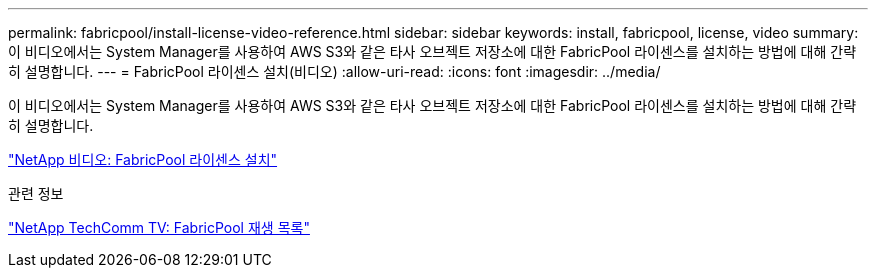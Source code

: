 ---
permalink: fabricpool/install-license-video-reference.html 
sidebar: sidebar 
keywords: install, fabricpool, license, video 
summary: 이 비디오에서는 System Manager를 사용하여 AWS S3와 같은 타사 오브젝트 저장소에 대한 FabricPool 라이센스를 설치하는 방법에 대해 간략히 설명합니다. 
---
= FabricPool 라이센스 설치(비디오)
:allow-uri-read: 
:icons: font
:imagesdir: ../media/


[role="lead"]
이 비디오에서는 System Manager를 사용하여 AWS S3와 같은 타사 오브젝트 저장소에 대한 FabricPool 라이센스를 설치하는 방법에 대해 간략히 설명합니다.

https://www.youtube.com/embed/c2mSl1-K648?rel=0["NetApp 비디오: FabricPool 라이센스 설치"]

.관련 정보
https://www.youtube.com/playlist?list=PLdXI3bZJEw7mcD3RnEcdqZckqKkttoUpS["NetApp TechComm TV: FabricPool 재생 목록"]
